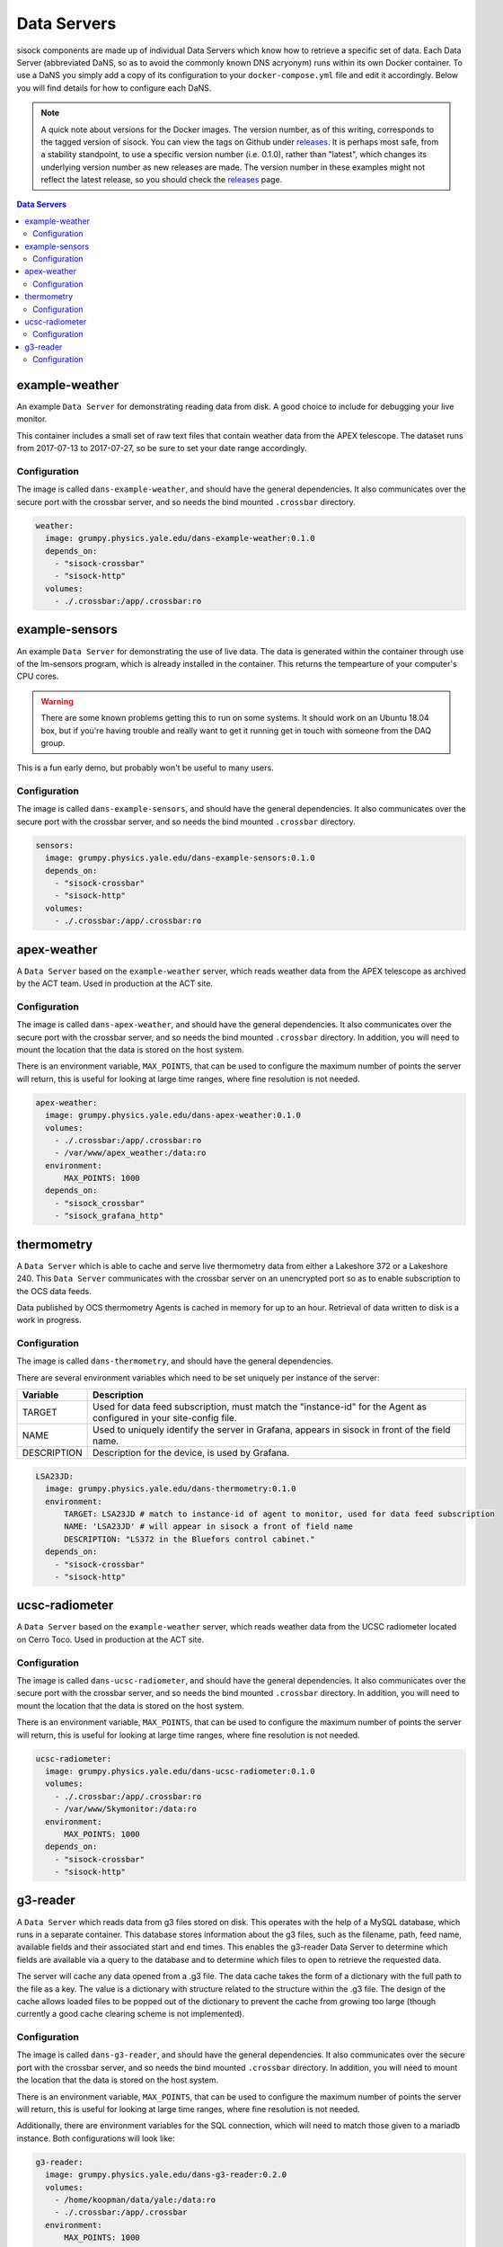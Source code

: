 Data Servers
============

sisock components are made up of individual Data Servers which know how to
retrieve a specific set of data. Each Data Server (abbreviated DaNS, so as
to avoid the commonly known DNS acryonym) runs within its own Docker container.
To use a DaNS you simply add a copy of its configuration to your
``docker-compose.yml`` file and edit it accordingly. Below you will find
details for how to configure each DaNS.

.. note::
    A quick note about versions for the Docker images. The version number, as of
    this writing, corresponds to the tagged version of sisock. You can view the
    tags on Github under `releases`_. It is perhaps most safe, from a stability
    standpoint, to use a specific version number (i.e. 0.1.0), rather than
    "latest", which changes its underlying version number as new releases are
    made. The version number in these examples might not reflect the latest
    release, so you should check the `releases`_ page.

.. _releases: https://github.com/simonsobs/sisock/releases

.. contents:: Data Servers
    :local:

example-weather
---------------
An example ``Data Server`` for demonstrating reading data from disk. A good
choice to include for debugging your live monitor.

This container includes a small set of raw text files that contain weather data
from the APEX telescope. The dataset runs from 2017-07-13 to 2017-07-27, so be
sure to set your date range accordingly.

Configuration
`````````````
The image is called ``dans-example-weather``, and should have the general
dependencies. It also communicates over the secure port with the crossbar
server, and so needs the bind mounted ``.crossbar`` directory.

.. code-block:: yaml

    weather:
      image: grumpy.physics.yale.edu/dans-example-weather:0.1.0
      depends_on:
        - "sisock-crossbar"
        - "sisock-http"
      volumes:
        - ./.crossbar:/app/.crossbar:ro

example-sensors
---------------
An example ``Data Server`` for demonstrating the use of live data. The data
is generated within the container through use of the lm-sensors program, which
is already installed in the container. This returns the tempearture of your
computer's CPU cores.

.. warning::
    There are some known problems getting this to run on some systems. It
    should work on an Ubuntu 18.04 box, but if you're having trouble and really
    want to get it running get in touch with someone from the DAQ group.

This is a fun early demo, but probably won't be useful to many users.

Configuration
`````````````
The image is called ``dans-example-sensors``, and should have the general
dependencies. It also communicates over the secure port with the crossbar
server, and so needs the bind mounted ``.crossbar`` directory.

.. code-block:: yaml

    sensors:
      image: grumpy.physics.yale.edu/dans-example-sensors:0.1.0
      depends_on:
        - "sisock-crossbar"
        - "sisock-http"
      volumes:
        - ./.crossbar:/app/.crossbar:ro

apex-weather
------------
A ``Data Server`` based on the ``example-weather`` server, which reads
weather data from the APEX telescope as archived by the ACT team. Used in
production at the ACT site.

Configuration
`````````````
The image is called ``dans-apex-weather``, and should have the general
dependencies. It also communicates over the secure port with the crossbar
server, and so needs the bind mounted ``.crossbar`` directory. In addition, you
will need to mount the location that the data is stored on the host system.

There is an environment variable, ``MAX_POINTS``, that can be used to configure
the maximum number of points the server will return, this is useful for looking
at large time ranges, where fine resolution is not needed.

.. code-block:: yaml

    apex-weather:
      image: grumpy.physics.yale.edu/dans-apex-weather:0.1.0
      volumes:
        - ./.crossbar:/app/.crossbar:ro
        - /var/www/apex_weather:/data:ro
      environment:
          MAX_POINTS: 1000
      depends_on:
        - "sisock_crossbar"
        - "sisock_grafana_http"


thermometry
-----------
A ``Data Server`` which is able to cache and serve live thermometry data
from either a Lakeshore 372 or a Lakeshore 240. This ``Data Server``
communicates with the crossbar server on an unencrypted port so as to enable
subscription to the OCS data feeds.

Data published by OCS thermometry Agents is cached in memory for up to an hour.
Retrieval of data written to disk is a work in progress.

Configuration
`````````````
The image is called ``dans-thermometry``, and should have the general
dependencies. 

There are several environment variables which need to be set uniquely per
instance of the server:

.. table::
   :widths: auto

   ===========  ============
   Variable     Description
   ===========  ============
   TARGET       Used for data feed subscription, must match the "instance-id" for the Agent as configured in your site-config file.
   NAME         Used to uniquely identify the server in Grafana, appears in sisock in front of the field name.
   DESCRIPTION  Description for the device, is used by Grafana.
   ===========  ============

.. code-block:: yaml

    LSA23JD:
      image: grumpy.physics.yale.edu/dans-thermometry:0.1.0
      environment:
          TARGET: LSA23JD # match to instance-id of agent to monitor, used for data feed subscription
          NAME: 'LSA23JD' # will appear in sisock a front of field name
          DESCRIPTION: "LS372 in the Bluefors control cabinet."
      depends_on:
        - "sisock-crossbar"
        - "sisock-http"

ucsc-radiometer
---------------
A ``Data Server`` based on the ``example-weather`` server, which reads
weather data from the UCSC radiometer located on Cerro Toco. Used in production
at the ACT site.

Configuration
`````````````
The image is called ``dans-ucsc-radiometer``, and should have the general
dependencies. It also communicates over the secure port with the crossbar
server, and so needs the bind mounted ``.crossbar`` directory. In addition, you
will need to mount the location that the data is stored on the host system.

There is an environment variable, ``MAX_POINTS``, that can be used to configure
the maximum number of points the server will return, this is useful for looking
at large time ranges, where fine resolution is not needed.

.. code-block:: yaml

    ucsc-radiometer:
      image: grumpy.physics.yale.edu/dans-ucsc-radiometer:0.1.0
      volumes:
        - ./.crossbar:/app/.crossbar:ro
        - /var/www/Skymonitor:/data:ro
      environment:
          MAX_POINTS: 1000
      depends_on:
        - "sisock-crossbar"
        - "sisock-http"

g3-reader
---------
A ``Data Server`` which reads data from g3 files stored on disk. This
operates with the help of a MySQL database, which runs in a separate container.
This database stores information about the g3 files, such as the filename,
path, feed name, available fields and their associated start and end times.
This enables the g3-reader Data Server to determine which fields are
available via a query to the database and to determine which files to open to
retrieve the requested data.

The server will cache any data opened from a .g3 file. The data cache takes the
form of a dictionary with the full path to the file as a key. The value is a
dictionary with structure related to the structure within the .g3 file. The
design of the cache allows loaded files to be popped out of the dictionary to
prevent the cache from growing too large (though currently a good cache
clearing scheme is not implemented).

Configuration
`````````````
The image is called ``dans-g3-reader``, and should have the general
dependencies. It also communicates over the secure port with the crossbar
server, and so needs the bind mounted ``.crossbar`` directory. In addition, you
will need to mount the location that the data is stored on the host system.

There is an environment variable, ``MAX_POINTS``, that can be used to configure
the maximum number of points the server will return, this is useful for looking
at large time ranges, where fine resolution is not needed.

Additionally, there are environment variables for the SQL connection, which
will need to match those given to a mariadb instance. Both configurations will
look like:

.. code-block:: yaml

  g3-reader:
    image: grumpy.physics.yale.edu/dans-g3-reader:0.2.0
    volumes:
      - /home/koopman/data/yale:/data:ro
      - ./.crossbar:/app/.crossbar
    environment:
        MAX_POINTS: 1000
        SQL_HOST: "database"
        SQL_USER: "development"
        SQL_PASSWD: "development"
        SQL_DB: "files"
    depends_on:
      - "sisock-crossbar"
      - "sisock-http"
      - "database"

  database:
    image: mariadb:10.3
    environment:
      MYSQL_DATABASE: files
      MYSQL_USER: development
      MYSQL_PASSWORD: development
      MYSQL_RANDOM_ROOT_PASSWORD: 'yes'
    volumes:
      - database-storage-dev:/var/lib/mysql

